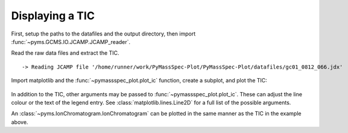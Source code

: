 Displaying a TIC
=========================

First, setup the paths to the datafiles and the output directory, then
import :func:`~pyms.GCMS.IO.JCAMP.JCAMP_reader`.

.. code-cell:: python
    :execution-count: 1

    from domdf_python_tools.paths import PathPlus

    cwd = PathPlus(".").resolve()
    data_directory = PathPlus(".").resolve().parent.parent / "datafiles"
    # Change this if the data files are stored in a different location

    output_directory = cwd / "output"

    from pyms.GCMS.IO.JCAMP import JCAMP_reader

Read the raw data files and extract the TIC.

.. code-cell:: python
    :execution-count: 2

    jcamp_file = data_directory / "gc01_0812_066.jdx"
    data = JCAMP_reader(jcamp_file)
    tic = data.tic


.. parsed-literal::

     -> Reading JCAMP file '/home/runner/work/PyMassSpec-Plot/PyMassSpec-Plot/datafiles/gc01_0812_066.jdx'


Import matplotlib and the :func:`~pymassspec_plot.plot_ic` function, create a subplot, and
plot the TIC:

.. code-cell:: python
    :execution-count: 3

    import matplotlib.pyplot as plt
    from pymassspec_plot import plot_ic

    fig, ax = plt.subplots(1, 1, figsize=(8, 5))

    # Plot the TIC
    plot_ic(ax, tic, label="TIC")

    # Set the title
    ax.set_title("TIC for gc01_0812_066")

    # Add the legend
    plt.legend()

    plt.show()



.. figure:: graphics/Displaying_TIC_output_5_0.png


In addition to the TIC, other arguments may be passed to :func:`~pymassspec_plot.plot_ic`.
These can adjust the line colour or the text of the legend entry. See
:class:`matplotlib.lines.Line2D`
for a full list of the possible arguments.

An :class:`~pyms.IonChromatogram.IonChromatogram` can be plotted in the same manner as the TIC in
the example above.

